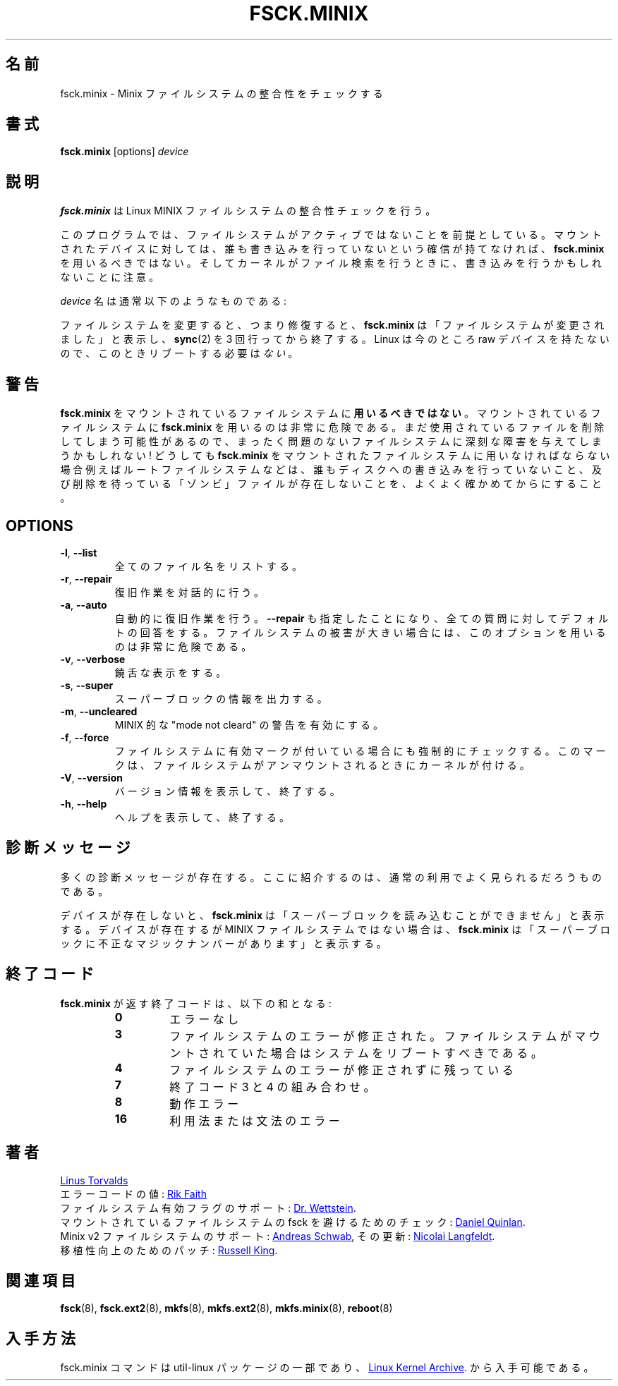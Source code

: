 .\" Copyright 1992, 1993, 1994 Rickard E. Faith (faith@cs.unc.edu)
.\" May be freely distributed.
.\"
.\" Japanese Version Copyright (c) 1999 NAKANO Takeo all rights reserved.
.\" Translated Mon Mar 18 2000 by NAKANO Takeo <nakano@apm.seikei.ac.jp>
.\" Updated & Modified Wed 14 Jun 2000 by NAKANO Takeo 
.\" Updated & Modified Sat Nov  2 02:04:48 JST 2019
.\"         by Yuichi SATO <ysato444@ybb.ne.jp>
.\"
.TH FSCK.MINIX 8 "June 2015" "util-linux" "System Administration"
.\"O .SH NAME
.\"O fsck.minix \- check consistency of Minix filesystem
.SH 名前
fsck.minix \- Minix ファイルシステムの整合性をチェックする
.\"O .SH SYNOPSIS
.SH 書式
.B fsck.minix
[options]
.I device
.\"O .SH DESCRIPTION
.SH 説明
.\"O .B fsck.minix
.\"O performs a consistency check for the Linux MINIX filesystem.
.B fsck.minix
は Linux MINIX ファイルシステムの整合性チェックを行う。
.PP
.\"O The program assumes the filesystem is quiescent.
.\"O .B fsck.minix
.\"O should not be used on a mounted device unless you can be sure nobody is
.\"O writing to it.  Remember that the kernel can write to device when it
.\"O searches for files.
このプログラムでは、
ファイルシステムがアクティブではないことを前提としている。
マウントされたデバイスに対しては、
誰も書き込みを行っていないという確信が持てなければ、
.B fsck.minix
を用いるべきではない。
そしてカーネルがファイル検索を行うときに、
書き込みを行うかもしれないことに注意。
.PP
.\"O The \fIdevice\fR name will usually have the following form:
\fIdevice\fR 名は通常以下のようなものである:
.RS
.TS
tab(:);
l l.
/dev/hda[1\(en63]:IDE disk 1
/dev/hdb[1\(en63]:IDE disk 2
/dev/sda[1\(en15]:SCSI disk 1
/dev/sdb[1\(en15]:SCSI disk 2
.TE
.RE
.PP
.\"O If the filesystem was changed, i.e., repaired, then
.\"O .B fsck.minix
.\"O will print "FILE SYSTEM HAS CHANGED" and will
.\"O .BR sync (2)
.\"O three times before exiting.  There is
.\"O .I no
.\"O need to reboot after check.
ファイルシステムを変更すると、つまり修復すると、
.B fsck.minix
は「ファイルシステムが変更されました」と表示し、
.BR sync (2)
を 3 回行ってから終了する。
Linux  は今のところ raw デバイスを持たないので、
このときリブートする必要は\fIない\fR。
.\"O .SH WARNING
.SH 警告
.\"O .B fsck.minix
.\"O should
.\"O .B not
.\"O be used on a mounted filesystem.  Using
.\"O .B fsck.minix
.\"O on a mounted filesystem is very dangerous, due to the possibility that
.\"O deleted files are still in use, and can seriously damage a perfectly good
.\"O filesystem!  If you absolutely have to run
.\"O .B fsck.minix
.\"O on a mounted filesystem, such as the root filesystem, make sure nothing
.\"O is writing to the disk, and that no files are "zombies" waiting for
.\"O deletion.
.B fsck.minix
をマウントされているファイルシステムに\fB用いるべきではない\fR。
マウントされているファイルシステムに
.B fsck.minix
を用いるのは非常に危険である。
まだ使用されているファイルを削除してしまう可能性があるので、
まったく問題のないファイルシステムに深刻な障害を与えてしまうかもしれない!
どうしても
.B fsck.minix
をマウントされたファイルシステムに用いなければならない場合
例えばルートファイルシステムなどは、
誰もディスクへの書き込みを行っていないこと、
及び削除を待っている「ゾンビ」ファイルが存在しないことを、
よくよく確かめてからにすること。
.SH OPTIONS
.TP
\fB\-l\fR, \fB\-\-list\fR
.\"O List all filenames.
全てのファイル名をリストする。
.TP
\fB\-r\fR, \fB\-\-repair\fR
.\"O Perform interactive repairs.
復旧作業を対話的に行う。
.TP
\fB\-a\fR, \fB\-\-auto\fR
.\"O Perform automatic repairs.  This option implies
.\"O .B \-\-repair
.\"O and serves to answer all of the questions asked with the default.  Note
.\"O that this can be extremely dangerous in the case of extensive filesystem
.\"O damage.
自動的に復旧作業を行う。
.B \-\-repair
も指定したことになり、全ての質問に対してデフォルトの回答をする。
ファイルシステムの被害が大きい場合には、
このオプションを用いるのは非常に危険である。
.TP
\fB\-v\fR, \fB\-\-verbose\fR
.\"O Be verbose.
饒舌な表示をする。
.TP
\fB\-s\fR, \fB\-\-super\fR
.\"O Output super-block information.
スーパーブロックの情報を出力する。
.TP
\fB\-m\fR, \fB\-\-uncleared\fR
.\"O Activate MINIX-like "mode not cleared" warnings.
MINIX 的な "mode not cleard" の警告を有効にする。
.TP
\fB\-f\fR, \fB\-\-force\fR
.\"O Force a filesystem check even if the filesystem was marked as valid.
.\"O Marking is done by the kernel when the filesystem is unmounted.
ファイルシステムに有効マークが付いている場合にも強制的にチェックする。
このマークは、ファイルシステムがアンマウントされるときにカーネルが付ける。
.TP
\fB\-V\fR, \fB\-\-version\fR
.\"O Display version information and exit.
バージョン情報を表示して、終了する。
.TP
\fB\-h\fR, \fB\-\-help\fR
.\"O Display help text and exit.
ヘルプを表示して、終了する。
.\"O .SH DIAGNOSTICS
.SH 診断メッセージ
.\"O There are numerous diagnostic messages.  The ones mentioned here are the
.\"O most commonly seen in normal usage.
多くの診断メッセージが存在する。
ここに紹介するのは、通常の利用でよく見られるだろうものである。

.PP
.\"O If the device does not exist,
.\"O .B fsck.minix
.\"O will print "unable to read super block".  If the device exists, but is not
.\"O a MINIX filesystem,
.\"O .B fsck.minix
.\"O will print "bad magic number in super-block".
デバイスが存在しないと、
.B fsck.minix
は「スーパーブロックを読み込むことができません」と表示する。
デバイスが存在するが MINIX ファイルシステムではない場合は、
.B fsck.minix
は「スーパーブロックに不正なマジックナンバーがあります」と表示する。
.\"O .SH "EXIT CODES"
.SH 終了コード
.\"O The exit code returned by
.\"O .B fsck.minix
.\"O is the sum of the following:
.B fsck.minix
が返す終了コードは、以下の和となる:
.PP
.RS
.PD 0
.TP
.B 0
.\"O No errors
エラーなし
.TP
.B 3
.\"O Filesystem errors corrected, system should be rebooted if filesystem was
.\"O mounted
ファイルシステムのエラーが修正された。
ファイルシステムがマウントされていた場合はシステムをリブートすべきである。
.TP
.B 4
.\"O Filesystem errors left uncorrected
ファイルシステムのエラーが修正されずに残っている
.TP
.B 7
.\"O Combination of exit codes 3 and 4
終了コード 3 と 4 の組み合わせ。
.TP
.B 8
.\"O Operational error
動作エラー
.TP
.B 16
.\"O Usage or syntax error
利用法または文法のエラー
.PD
.RE
.PP
.\"O .SH AUTHORS
.SH 著者
.MT torvalds@\:cs.\:helsinki.\:fi
Linus Torvalds
.ME
.br
.\"O Error code values by
エラーコードの値:
.MT faith@\:cs.\:unc.\:edu
Rik Faith
.ME
.br
.\"O Added support for filesystem valid flag:
ファイルシステム有効フラグのサポート:
.MT greg%\:wind.\:uucp@\:plains.\:nodak.\:edu
Dr.\& Wettstein
.ME .
.br
.\"O Check to prevent fsck of mounted filesystem added by
マウントされているファイルシステムの fsck を避けるためのチェック:
.MT quinlan@\:yggdrasil.\:com
Daniel Quinlan
.ME .
.br
.\"O Minix v2 fs support by
Minix v2 ファイルシステムのサポート:
.MT schwab@\:issan.\:informatik.\:uni-dortmund.\:de
Andreas Schwab
.ME ,
.\"O updated by
その更新:
.MT janl@\:math.\:uio.\:no
Nicolai Langfeldt
.ME .
.br
.\"O Portability patch by
移植性向上のためのパッチ:
.MT rmk@\:ecs.\:soton.\:ac.\:uk
Russell King
.ME .
.\"O .SH "SEE ALSO"
.SH 関連項目
.BR fsck (8),
.BR fsck.ext2 (8),
.BR mkfs (8),
.BR mkfs.ext2 (8),
.BR mkfs.minix (8),
.BR reboot (8)
.\"O .SH AVAILABILITY
.SH 入手方法
.\"O The fsck.minix command is part of the util-linux package and is available from
fsck.minix コマンドは util-linux パッケージの一部であり、
.UR https://\:www.kernel.org\:/pub\:/linux\:/utils\:/util-linux/
Linux Kernel Archive
.UE .
から入手可能である。
